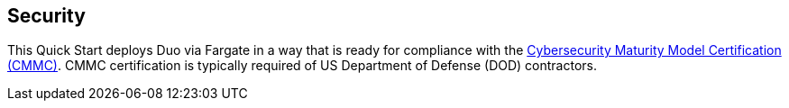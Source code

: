 // Add steps as necessary for accessing the software, post-configuration, and testing. Don’t include full usage instructions for your software, but add links to your product documentation for that information.
//Should any sections not be applicable, remove them

== Security
// Provide post-deployment best practices for using the technology on AWS, including considerations such as migrating data, backups, ensuring high performance, high availability, etc. Link to software documentation for detailed information.

This Quick Start deploys Duo via Fargate in a way that is ready for compliance with the https://www.acq.osd.mil/cmmc/[Cybersecurity Maturity Model Certification (CMMC)]. CMMC certification is typically required of US Department of Defense (DOD) contractors.
